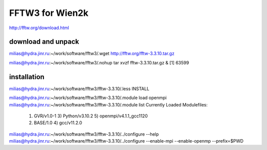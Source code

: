 FFTW3 for Wien2k
================


http://fftw.org/download.html

download and unpack
~~~~~~~~~~~~~~~~~~~~
milias@hydra.jinr.ru:~/work/software/fftw3/.wget http://fftw.org/fftw-3.3.10.tar.gz

milias@hydra.jinr.ru:~/work/software/fftw3/.nohup tar xvzf fftw-3.3.10.tar.gz  &
[1] 63599

installation
~~~~~~~~~~~~~
milias@hydra.jinr.ru:~/work/software/fftw3/fftw-3.3.10/.less INSTALL

milias@hydra.jinr.ru:~/work/software/fftw3/fftw-3.3.10/.module load openmpi
milias@hydra.jinr.ru:~/work/software/fftw3/fftw-3.3.10/.module list
Currently Loaded Modulefiles:
  1) GVR/v1.0-1               3) Python/v3.10.2           5) openmpi/v4.1.1_gcc1120
  2) BASE/1.0                 4) gcc/v11.2.0

milias@hydra.jinr.ru:~/work/software/fftw3/fftw-3.3.10/../configure --help
milias@hydra.jinr.ru:~/work/software/fftw3/fftw-3.3.10/../configure --enable-mpi --enable-openmp --prefix=$PWD


